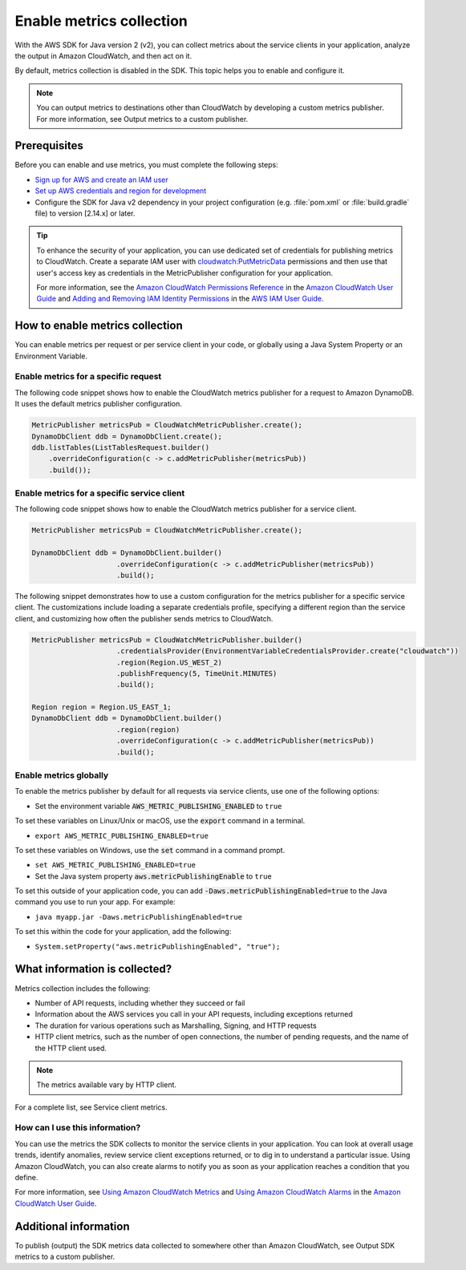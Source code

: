.. Copyright Amazon.com, Inc. or its affiliates. All Rights Reserved.

   This work is licensed under a Creative Commons Attribution-NonCommercial-ShareAlike 4.0
   International License (the "License"). You may not use this file except in compliance with the
   License. A copy of the License is located at http://creativecommons.org/licenses/by-nc-sa/4.0/.

   This file is distributed on an "AS IS" BASIS, WITHOUT WARRANTIES OR CONDITIONS OF ANY KIND,
   either express or implied. See the License for the specific language governing permissions and
   limitations under the License.

#########################
Enable metrics collection
#########################

.. meta::
   :description: How to enable metrics collection for the AWS SDK for Java v2
   :keywords: AWS SDK for Java, metrics, configuration, service client, collect, data, CloudWatch

With the AWS SDK for Java version 2 (v2), you can collect metrics about the service clients in your
application, analyze the output in Amazon CloudWatch, and then act on it.

By default, metrics collection is disabled in the SDK. This topic helps you to enable and configure
it.

.. note:: You can output metrics to destinations other than CloudWatch by developing a custom
   metrics publisher. For more information, see Output metrics to a custom publisher.

Prerequisites
=============

Before you can enable and use metrics, you must complete the following steps:

-  `Sign up for AWS and create an IAM
   user <https://docs.aws.amazon.com/sdk-for-java/v2/developer-guide/signup-create-iam-user.html>`_
-  `Set up AWS credentials and region for development
   <https://docs.aws.amazon.com/sdk-for-java/v2/developer-guide/setup-credentials.html>`_
-  Configure the SDK for Java v2 dependency in your project configuration (e.g. :file:`pom.xml` or
   :file:`build.gradle` file) to version [2.14.x] or later.

.. tip:: To enhance the security of your application, you can use dedicated set of credentials for
   publishing metrics to CloudWatch. Create a separate IAM user with
   `cloudwatch:PutMetricData <https://docs.aws.amazon.com/AmazonCloudWatch/latest/APIReference/API_PutMetricData.html>`_
   permissions and then use that user's access key as credentials in the MetricPublisher
   configuration for your application.

   For more information, see the `Amazon CloudWatch Permissions Reference
   <https://docs.aws.amazon.com/AmazonCloudWatch/latest/monitoring/permissions-reference-cw.html#cw-permissions-table>`_
   in the `Amazon CloudWatch User Guide <http://monitoring/>`__ and `Adding and Removing IAM
   Identity Permissions
   <https://docs.aws.amazon.com/IAM/latest/UserGuide/access_policies_manage-attach-detach.html>`_ in
   the `AWS IAM User Guide <https://docs.aws.amazon.com/IAM/latest/UserGuide/>`_.

How to enable metrics collection
================================

You can enable metrics per request or per service client in your code, or globally using a Java
System Property or an Environment Variable.

Enable metrics for a specific request
-------------------------------------

The following code snippet shows how to enable the CloudWatch metrics publisher for a request to
Amazon DynamoDB. It uses the default metrics publisher configuration.

.. code-block:: java

   MetricPublisher metricsPub = CloudWatchMetricPublisher.create();
   DynamoDbClient ddb = DynamoDbClient.create();
   ddb.listTables(ListTablesRequest.builder()
       .overrideConfiguration(c -> c.addMetricPublisher(metricsPub))
       .build());

Enable metrics for a specific service client
--------------------------------------------

The following code snippet shows how to enable the CloudWatch metrics publisher for a service client.

.. code-block:: java

   MetricPublisher metricsPub = CloudWatchMetricPublisher.create();

   DynamoDbClient ddb = DynamoDbClient.builder()
                       .overrideConfiguration(c -> c.addMetricPublisher(metricsPub))
                       .build();

The following snippet demonstrates how to use a custom configuration for the metrics publisher for
a specific service client. The customizations include loading a separate credentials profile,
specifying a different region than the service client, and customizing how often the publisher
sends metrics to CloudWatch.

.. code-block:: java

   MetricPublisher metricsPub = CloudWatchMetricPublisher.builder()
                       .credentialsProvider(EnvironmentVariableCredentialsProvider.create("cloudwatch"))
                       .region(Region.US_WEST_2)
                       .publishFrequency(5, TimeUnit.MINUTES)
                       .build();

   Region region = Region.US_EAST_1;
   DynamoDbClient ddb = DynamoDbClient.builder()
                       .region(region)
                       .overrideConfiguration(c -> c.addMetricPublisher(metricsPub))
                       .build();

Enable metrics globally
-----------------------

To enable the metrics publisher by default for all requests via service clients, use one of the
following options:

-  Set the environment variable :code:`AWS_METRIC_PUBLISHING_ENABLED` to :literal:`true`

To set these variables on Linux/Unix or macOS, use the :code:`export` command in a terminal.

-  :literal:`export AWS_METRIC_PUBLISHING_ENABLED=true`

To set these variables on Windows, use the :code:`set` command in a command prompt.

-  :literal:`set AWS_METRIC_PUBLISHING_ENABLED=true`

-  Set the Java system property :code:`aws.metricPublishingEnable` to :literal:`true`

To set this outside of your application code, you can add
:code:`-Daws.metricPublishingEnabled=true` to the Java command you use to run your app. For
example:

-  :literal:`java myapp.jar -Daws.metricPublishingEnabled=true`

To set this within the code for your application, add the following:

-  :literal:`System.setProperty("aws.metricPublishingEnabled", "true");`

What information is collected?
==============================

Metrics collection includes the following:

-  Number of API requests, including whether they succeed or fail
-  Information about the AWS services you call in your API requests, including exceptions returned
-  The duration for various operations such as Marshalling, Signing, and HTTP requests
-  HTTP client metrics, such as the number of open connections, the number of pending requests, and
   the name of the HTTP client used.

.. note:: The metrics available vary by HTTP client.

For a complete list, see Service client metrics.

How can I use this information?
-------------------------------

You can use the metrics the SDK collects to monitor the service clients in your application. You can
look at overall usage trends, identify anomalies, review service client exceptions returned, or to
dig in to understand a particular issue. Using Amazon CloudWatch, you can also create alarms to
notify you as soon as your application reaches a condition that you define.

For more information, see `Using Amazon CloudWatch
Metrics <https://docs.aws.amazon.com/AmazonCloudWatch/latest/monitoring/working_with_metrics.html>`__
and `Using Amazon CloudWatch
Alarms <https://docs.aws.amazon.com/AmazonCloudWatch/latest/monitoring/AlarmThatSendsEmail.html>`__
in the `Amazon CloudWatch User
Guide <https://docs.aws.amazon.com/AmazonCloudWatch/latest/monitoring/>`__.

Additional information
======================

To publish (output) the SDK metrics data collected to somewhere other than Amazon CloudWatch, see
Output SDK metrics to a custom publisher.

